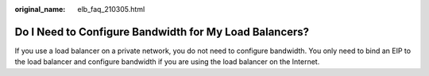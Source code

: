 :original_name: elb_faq_210305.html

.. _elb_faq_210305:

Do I Need to Configure Bandwidth for My Load Balancers?
=======================================================

If you use a load balancer on a private network, you do not need to configure bandwidth. You only need to bind an EIP to the load balancer and configure bandwidth if you are using the load balancer on the Internet.

